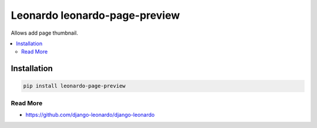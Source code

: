 
==============================
Leonardo leonardo-page-preview
==============================

Allows add page thumbnail.

.. contents::
    :local:

Installation
------------

.. code-block:: bash

    pip install leonardo-page-preview

Read More
=========

* https://github.com/django-leonardo/django-leonardo
